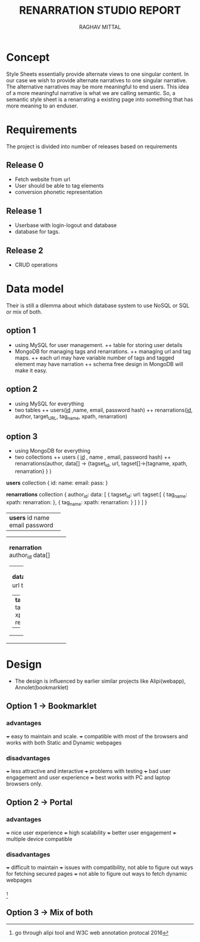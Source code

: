 #+AUTHOR: RAGHAV MITTAL
#+TITLE: RENARRATION STUDIO REPORT
#+EMAIL: raghav.mittal@st.niituniversity.in

* Concept
Style Sheets essentially provide alternate views to one singular content. In our case we wish to provide 
alternate narratives to one singular narrative. The alternative narratives may be more meaningful to end 
users. This idea of a more meaningful narrative is what we are calling semantic. So, a semantic style 
sheet is a renarrating a existing page into something that has more meaning to an enduser.

* Requirements
The project is divided into number of releases based on requirements
** Release 0
+ Fetch website from url
+ User should be able to tag elements
+ conversion phonetic representation

** Release 1
+ Userbase with login-logout and database
+ database for tags.

** Release 2
+ CRUD operations

* Data model
Their is still a dilemma about which database system to use NoSQL or SQL or mix of both.
** option 1
  + using MySQL for user management. 
    ++ table for storing user details
  + MongoDB for managing tags and renarrations.
    ++ managing url and tag maps.
    ++ each url may have variable number of tags and tagged element may have narration 
    ++ schema free design in  MongoDB will make it easy.
** option 2
   + using MySQL for everything
   + two tables
     ++ users(_id_ ,name, email, password hash)
     ++ renarrations(_id_, author, target_URL, tag_name, xpath, renarration)

** option 3
 + using MongoDB for everything
 + two collections
   ++ users ( _id_ , name , email, password hash)
   ++ renarrations(author, data[] -> {tagset_id, url, tagset[]->{tagname, xpath, renarration} } )

*users* collection
{
  id:
  name:
  email:
  pass:
}


*renarrations* collection
{
 author_id:
 data: [
         {
          tagset_id:
	  url:
	  tagset:[
                    {
		     tag_name:
		     xpath:
		     renarration:
		    },
		    {
		     tag_name:
		     xpath:
		     renarration:
		    }
	         ]
           }
        ]
}


+--------------------+
| *users*            |
|   id               |
|   name             |
|   email            |
|   password         |
|                    |
+--------------------+

+----------------------+
| *renarration*        |  
|  author_id           |
|  data[]              |
|                      |
| +------------------+ |
| | *data*           | |
| | tagset_id        | |
| | url              | |
| | tagset[]         | |
| | +--------------+ | |
| | | *tagset*     | | |
| | |  tagname     | | |
| | |  xpath       | | |
| | |  renarration | | |
| | +--------------+ | |
| +------------------+ |
+----------------------+ 

* Design
+ The design is influenced by earlier similar projects like Alipi(webapp), Annolet(bookmarklet)
** Option 1 -> Bookmarklet
*** advantages
+++ easy to maintain and scale.
+++ compatible with most of the browsers and works with both Static and Dynamic webpages

*** disadvantages
+++ less attractive and interactive
+++ problems with testing
+++ bad user engagement and user experience
+++ best works with PC and laptop browsers only.

** Option 2 -> Portal
*** advantages
+++ nice user experience
+++ high scalability
+++ better user engagement
+++ multiple device compatible

*** disadvantages
+++ difficult to maintain
+++ issues with compatibility, not able to figure out ways for fetching secured pages
+++ not able to figure out ways to fetch dynamic webpages

*** 
    [fn::go through alipi tool and W3C web annotation protocal 2016]
** Option 3 -> Mix of both
